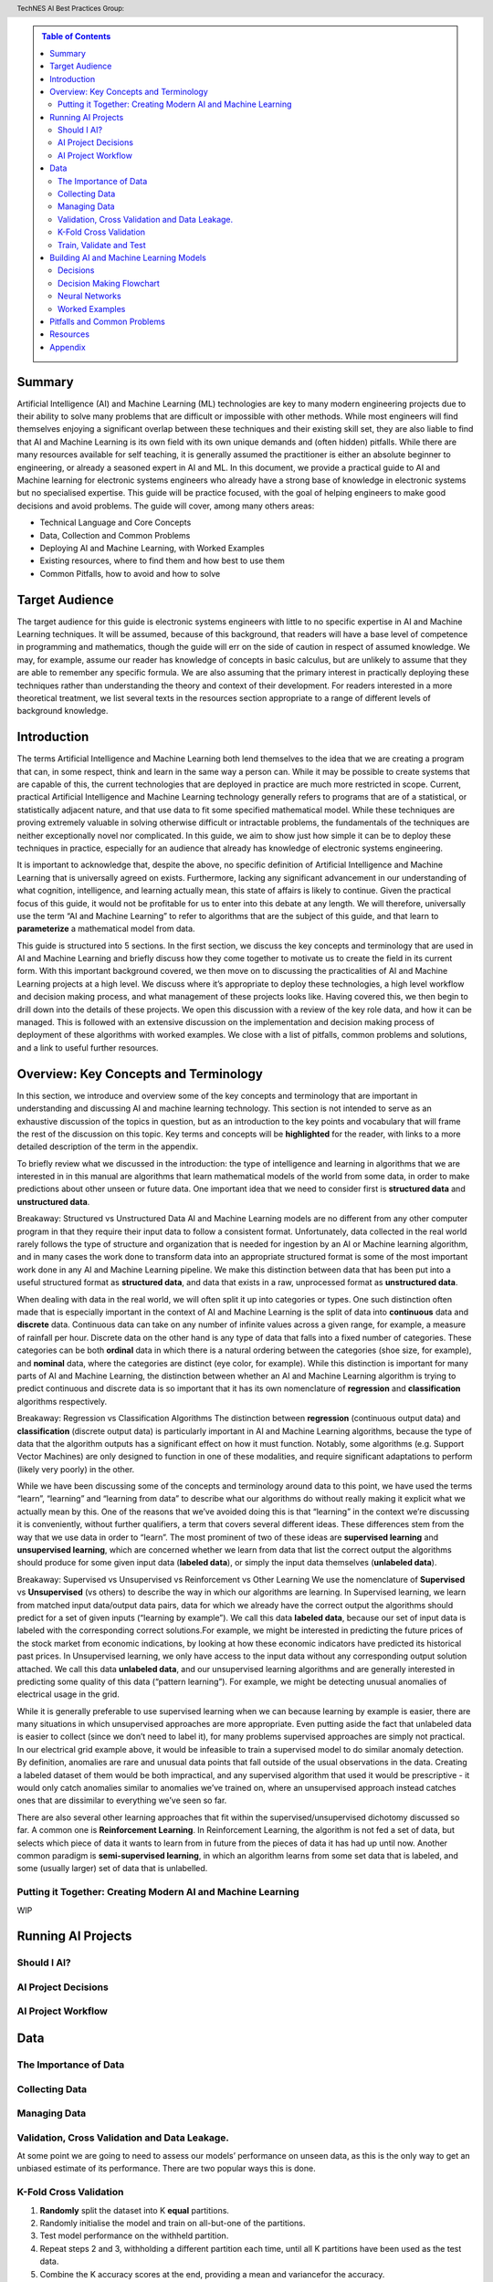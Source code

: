 .. contents:: Table of Contents
    :class: sidebar
    :depth: 2

.. header:: TechNES AI Best Practices Group: 



Summary
=============================

Artificial Intelligence (AI) and Machine Learning (ML) technologies are key to 
many modern engineering projects due to their ability to solve many problems 
that are difficult or impossible with other methods. While most engineers will 
find themselves enjoying a significant overlap between these techniques and 
their existing skill set, they are also liable to find that AI and Machine 
Learning is its own field with its own unique demands and (often hidden) 
pitfalls. While there are many resources available for self teaching, it is 
generally assumed the practitioner is either an absolute beginner to 
engineering, or already a seasoned expert in AI and ML. In this document, we 
provide a practical guide to AI and Machine learning for  electronic systems 
engineers who already have a strong base of knowledge in electronic systems but
no specialised expertise. This guide will be practice focused, with the goal of 
helping engineers to make good decisions and avoid problems. The guide will 
cover, among many others areas:

* Technical Language and Core Concepts
* Data, Collection and Common Problems
* Deploying AI and Machine Learning, with Worked Examples
* Existing resources, where to find them and how best to use them
* Common Pitfalls, how to avoid and how to solve


Target Audience
=============================
The target audience for this guide is electronic systems engineers with little 
to no specific expertise in AI and Machine Learning techniques. It will be 
assumed, because of this background, that readers will have a base level of 
competence in programming and mathematics, though the guide will err on the 
side of caution in respect of assumed knowledge. We may, for example, assume 
our reader has knowledge of concepts in basic calculus, but are unlikely to 
assume that they are able to remember any specific formula. We are also assuming
that the primary interest in practically deploying these techniques rather than
understanding the theory and context of their development. For readers 
interested in a more theoretical treatment, we list several texts in the 
resources section appropriate to a range of different levels of background 
knowledge.

Introduction
=============================

The terms Artificial Intelligence and Machine Learning both lend themselves to
the idea that we are creating a program that can, in some respect, think and
learn in the same way a person can. While it may be possible to create systems
that are capable of this, the current technologies that are deployed in practice
are much more restricted in scope. Current, practical Artificial Intelligence
and Machine Learning technology generally refers to programs that are of a
statistical, or statistically adjacent nature, and that use data to fit some
specified mathematical model. While these techniques are proving extremely
valuable in solving otherwise difficult or intractable problems, the
fundamentals of the techniques are neither exceptionally novel nor complicated.
In this guide, we aim to show just how simple it can be to deploy these
techniques in practice, especially for an audience that already has knowledge
of electronic systems engineering.

It is important to acknowledge that, despite the above, no specific definition
of Artificial Intelligence and Machine Learning that is universally agreed on
exists. Furthermore, lacking any significant advancement in our understanding
of what cognition, intelligence, and learning actually mean, this state of
affairs is likely to continue. Given the practical focus of this guide, it would
not be profitable for us to enter into this debate at any length. We will
therefore, universally use the term “AI and Machine Learning” to refer to
algorithms that are the subject of this guide, and that learn to 
**parameterize** a mathematical model from data.   

This guide is structured into 5 sections. In the first section, we discuss the
key concepts and terminology that are used in AI and Machine Learning and
briefly discuss how they come together to motivate us to create the field in its
current form. With this important background covered, we then move on to
discussing the practicalities of AI and Machine Learning projects at a high
level. We discuss where it’s appropriate to deploy these technologies, a high
level workflow and decision making process, and what management of these
projects looks like. Having covered this, we then begin to drill down into
the details of these projects. We open this discussion with a review of the
key role data, and how it can be managed. This is followed with an extensive
discussion on the implementation and decision making process of deployment of
these algorithms with worked examples. We close with a list of pitfalls, common
problems and solutions, and a link to useful further resources.


Overview: Key Concepts and Terminology
=======================================

In this section, we introduce and overview some of the key concepts and 
terminology that are important in understanding and discussing AI and machine 
learning technology. This section is not intended to serve as an exhaustive 
discussion of the topics in question, but as an introduction to the key points 
and vocabulary that will frame the rest of the discussion on this topic. Key 
terms and concepts will be **highlighted** for the reader, with links to a more 
detailed description of the term in the appendix.

To briefly review what we discussed in the introduction: the type of 
intelligence and learning in algorithms that we are interested in in this 
manual are algorithms that learn mathematical models of the world from some 
data, in order to make predictions about other unseen or future data. One 
important idea that we need to consider first is **structured 
data** and **unstructured data**.

Breakaway: Structured vs Unstructured Data
AI and Machine Learning models are no different from any other computer program
in that they require their input data to follow a consistent format.
Unfortunately, data collected in the real world rarely follows the type of
structure and organization that is needed for ingestion by an AI or Machine
learning algorithm, and in many cases the work done to transform data into an
appropriate structured format is some of the most important work done in any AI
and Machine Learning pipeline. We make this distinction between data that has
been put into a useful structured format as **structured data**, and data that
exists in a raw, unprocessed format as **unstructured data**.  

When dealing with data in the real world, we will often split it up into 
categories or types. One such distinction often made that is especially 
important in the context of AI and Machine Learning is the split of data into 
**continuous** data and **discrete** data. Continuous data can take on any 
number of infinite values across a given range, for example, a measure of
rainfall per hour. Discrete data on the other hand is any type of data that falls into a
fixed number of categories. These categories can be both **ordinal** data in which
there is a natural ordering between the categories (shoe size, for example), and
**nominal** data, where the categories are distinct (eye color, for example). While
this distinction is important for many parts of AI and Machine Learning, the
distinction between whether an AI and Machine Learning algorithm is trying to
predict continuous and discrete data is so important that it has its own
nomenclature of **regression** and **classification** algorithms respectively.

Breakaway: Regression vs Classification Algorithms
The distinction between **regression** (continuous output data) and **classification**
(discrete output data) is particularly important in AI and Machine Learning
algorithms, because the type of data that the algorithm outputs has a
significant effect on how it must function. Notably, some algorithms (e.g.
Support Vector Machines) are only designed to function in one of these
modalities, and require significant adaptations to perform (likely very poorly)
in the other.

While we have been discussing some of the concepts and terminology around data 
to this point, we have used the terms “learn”, “learning” and “learning from 
data” to describe what our algorithms do without really making it explicit what 
we actually mean by this. One of the reasons that we’ve avoided doing this is 
that “learning” in the context we’re discussing it is conveniently, without 
further qualifiers, a term that covers several different ideas. These 
differences stem from the way that we use data in order to “learn”. The
most prominent of two of these ideas are **supervised learning** and **unsupervised 
learning**, which are concerned whether we learn from data that list the correct 
output the algorithms should produce for some given input data (**labeled data**),
or simply the input data themselves (**unlabeled data**). 

Breakaway: Supervised vs Unsupervised vs Reinforcement vs Other Learning
We use the nomenclature of **Supervised** vs **Unsupervised** (vs others) to describe 
the way in which our algorithms are learning. In Supervised learning, we learn 
from matched input data/output data pairs, data for which we already have the 
correct output the algorithms should predict for a set of given inputs 
(“learning by example”). We call this data **labeled data**, because our set of 
input data is labeled with the corresponding correct solutions.For example, 
we might be interested in predicting the future prices of the stock market from 
economic indications, by looking at how these economic indicators have predicted 
its historical past prices. In Unsupervised learning, we only have access to the 
input data without any corresponding output solution attached. We call this data 
**unlabeled data**, and our unsupervised learning algorithms and are generally 
interested in predicting some quality of this data (“pattern learning”). For 
example, we might be detecting unusual anomalies of electrical usage in the 
grid.

While it is generally preferable to use supervised learning when we can 
because learning by example is easier, there are many situations in which 
unsupervised approaches are more appropriate. Even putting aside the fact 
that unlabeled data is easier to collect (since we don’t need to label it), 
for many problems supervised approaches are simply not practical. In our 
electrical grid example above, it would be infeasible to train a supervised 
model to do similar anomaly detection.  By definition, anomalies are rare and 
unusual data points that fall outside of the usual observations in the data. 
Creating a labeled dataset of them would be both impractical, and any 
supervised algorithm that used it would be prescriptive - it would only catch 
anomalies similar to anomalies we’ve trained on, where an unsupervised approach 
instead catches ones that are dissimilar to everything we’ve seen so far. 

There are also several other learning approaches that fit within the 
supervised/unsupervised dichotomy discussed so far. A common one is 
**Reinforcement Learning**. In Reinforcement Learning, the algorithm is not fed a 
set of data, but selects which piece of data it wants to learn from in future 
from the pieces of data it has had up until now. Another common paradigm is 
**semi-supervised learning**, in which an algorithm learns from some set data that 
is labeled, and some (usually larger) set of data that is unlabelled.


Putting it Together: Creating Modern AI and Machine Learning
------------------------------------------------------------
WIP


Running AI Projects
=============================================

Should I AI?
------------

AI Project Decisions
--------------------

AI Project Workflow
-------------------


Data
=========================

The Importance of Data
----------------------

Collecting Data
---------------

Managing Data
-------------

Validation, Cross Validation and Data Leakage.
----------------------------------------------

At some point we are going to need to assess our models’ performance on unseen data, as this is the only way to get an unbiased estimate of its performance. There are two popular ways this is done.

K-Fold Cross Validation
-----------------------

1. **Randomly** split the dataset into K **equal** partitions.
2. Randomly initialise the model and train on all-but-one of the partitions.
3. Test model performance on the withheld partition.
4. Repeat steps 2 and 3, withholding a different partition each time, until all K partitions have been used as the test data.
5. Combine the K accuracy scores at the end, providing a mean and variancefor the accuracy.

This way, all of the available data is used for both training and testing, while never testing a model on the data on which it was trained. It also serves to avoid any unintended bias that may arise by chance, when the data is randomly partitioned. However, it requires training the model from scratch K times to get a single output. Also, repeatedly running K-Fold Cross Validation and making adjustments, can introduce implicit bias.

This is well suited to training smaller models on small datasets, as the requirement to train many times rules out its use in ‘big data’ applications such as deep learning. If data is limited and your model can be trained many times (at an acceptable cost for you), K-Fold Cross Validation is recommended. Otherwise, read on to the next section.

Train, Validate and Test
------------------------


1. **Randomly** split the dataset into 3 partitions. The proportions of these are up to you, but a sensible split usually looks something like 80%-10%-10% or 60%-20%-20%, (train-validate-test, respectively)*.
2. While (you’re not yet happy with the performance or you think you can still make improvements):

  a. Train the model on the train set.

  b. Evaluate on the validation set.

  c. Make any changes you like to the model.

3. Evaluate your best performing model(s) on the test set.

This should be the end of the process, with these results being publication/report ready. One should avoid going back and making more changes after this, as that is how implicit bias from the testing set can creep into the model design (data leakage).

\*The larger the datasets, the less variance we can expect between them. So if we expect to do lots of hyperparameter tuning iterations (step 2), we might opt for a 60%-20%-20% split. That way the information we gain from the validation step should be more dependable. If not, the 80%-10%-10% would be preferable simply as we are using more of the data for training, which should give the best model performance.

Points to remember:

* We optimise for performance on the training data, but we **assess** performance on ‘unseen’ (not training) data.

  * If it can perform well on this, we know the model isn’t simply ‘remembering’ the correct answers from its training process but has learned meaningful relationships which apply outside of its training dataset. 

  * We can think of this the same way we might think of assessing the learning ability of a student. That being, they ‘train’ on practice questions and are assessed on ‘test’ questions which require the same skills as the training questions, but the students have never seen them before. Assessing them on questions they have already seen (training data) clearly would not be a sensible way to evaluate their understanding of the topic.

* Unseen data can still influence the model, via influencing the **decisions we make** to improve the model. This is called **data leakage**.

  * This is a very subtle problem which can easily go undetected. 

  * To avoid this, make the train/validate/test as soon as possible, and leave the test dataset untouched until it's time to evaluate our model. This includes not visualising or exploring the test data, to prevent bias in our own thinking.

  * This can again be likened to a student taking a test - if they know what questions are coming up and prepare for those specifically, their test score will end up higher than a true reflection of their ability. 



Building AI and Machine Learning Models
=======================================

Decisions
---------

Data Pipeline
#############

Data Pipeline is simply a term used to describe the moving and processing of data from one place to another. While this is a broad term, the case we are concerned with specifically is loading and transforming data from storage in order to be used by a neural network. 

**Train, test, validate:** See earlier section for details. Building the data pipeline is where we must take this into account and avoid the common pitfalls listed in this section.

**Reading the data:** Whichever machine learning API we use, three core functions typically need to be implemented for a custom pipeline:

  * Initialise.

  * Get dataset length. In order to know when an epoch is complete, the class needs to know how much data there is in total. This function is as simple as it sounds.

  * Return the ith datum. A function with a one to one mapping of integers i to data. This is important so that the data loader can shuffle the dataset by shuffling a list of integers from zero to dataset length.

**Transformations**. Transforming data is an important step in machine learning. Normalising data is usually beneficial in this case, but there may also be transformations specific to your task. A decision that should be made early on in this process is when to do these transformations. The options are as follows:

* Add transformations to the data loading step.

    Pros:

    * Simple, readable

    * Easy to change 

    * Minimal code

    Cons:

    * Each transform must be applied many times (every time the data is loaded, once * per epoch per datum). This can be slow.

*  Apply transforms to the entire dataset and save in storage.

    Pros:

    * Faster

    * Only needs to be considered once

    Cons:

    * Harder to quickly experiment with different transformations 

    * Requires either overwriting original data, or doubling storage requirements

* If computational limitations (sufficient RAM:dataset size ratio) allow, there is an optimal middle ground. This is to use the first method but load all the data into RAM before training. 

    Pros:

    *  All the pros of the above methods

    * In addition to avoiding repeated applications of transforms, it also avoids potentially slow read times from storage, in favour of fast reading from RAM.

    Cons:
    * High RAM requirements, which increase with dataset size. 
    * Even if HPC allows this, it cannot be tested on local machines with less RAM, without modification.

**Batch Size:** The amount of data the model sees before optimising its parameters at each step. Larger batch sizes will give a better estimate of the true optimal parameter adjustment the model should make, but each step will take longer to compute. There is no universally optimal number for this. It is advisable to use powers of 2, to aid with parallelisation and GPU usage in case this is desired later. Consider starting with a batch size of 32 or 64 and increasing/decreasing if the training is unstable/convergence is too slow, respectively.

**Epochs:** This is the number of full passes through the dataset that the model will see before training finishes. It can either be a fixed number, or an upper bound, only reached if the model does not converge. The latter scheme is preferable for maximising performance, since early stopping (end training as soon as convergence is reached) is known to be a form of regularisation which can improve performance on unseen data. The former may be used for comparing training stability of multiple models.

Training Process
################

There are a few more decisions to make before we get to designing and training custom neural networks. 

**Loss Function:** This is the quantity that the optimiser will try to minimise, thus it is critical to choose something that, when minimised, makes the model more useful. This function will be applied to the output of the network and the target. For example, the mean square error loss function calculates the mean of the squared error between the output and target, thus minimising this quantity forces the model to try to improve prediction accuracy. This is particularly useful for regression problems in which every element of the output is equally important. However, if we want a model which predicts a probability distribution, we may choose to use the categorical cross entropy or KL-Divergence for example. A detailed breakdown can be found here https://machinelearningmastery.com/how-to-choose-loss-functions-when-training-deep-learning-neural-networks/. 

**Optimiser:** At every step in the optimisation process, the algorithm calculates a way to tweak the parameters which will reduce the loss function. This tweak is actually a gradient vector, which is only locally accurate. This means that the model will improve if we make a small tweak to the parameters in the direction of the gradient, how big should that adjustment be? Deciding this is the job of the optimiser, and can have a significant effect on how well our model learns. Through a number of tricks such as simulating momentum, and warping the loss landscape to make traversal easier, the ADAM optimiser combines all the most successful optimisation tricks available and is by far the most commonly used. While not guaranteeing the best performance, it can be relied upon to provide consistently good optimisation. Experimenting with other optimisers is an option but not as important as the other considerations in this list.

**Validation:** Assessing the models performance on the validation dataset regularly during and after training to give an indication of how well the model is learning, and compare between model candidates. Here we need to consider how frequently we want to validate. Start by validating after every epoch. If more insight is required into the learning procedure, increase this to validate after every batch (or n batches), though this will slow down training.
*   A number of useful tools exist for visualising the validation process. It is critical to do so, to make sure the model is training as expected. **Tensorboard** is highly robust and sufficient for this, and weights and Biases (**WandB**) is a professional subscription service that offers an alternative with a more intuitive user interface and cloud services for synchronised training across multiple devices. 

Having done all of this, we are ready to experiment with different model architectures. Model architecture design involves skill, intuition, knowledge, and a not insignificant amount of guesswork. Even the world’s top ML researchers could not tell you the optimal number of extra neurons to add to improve model performance without testing it empirically. However, the good news is that these networks are designed to give the best performance they can no matter their design, and you are likely to get reasonably good results within a few attempts. To make this daunting process more systematic, the following section details the key architectural principles that go into the design of a model, and the section after will then lay out a practical guide to follow. 


Decision Making Flowchart
-------------------------

Neural Networks
---------------

Architectural Principles of Neural Networks
###########################################

Here we break down some of the key ideas that go into building a more 
sophisticated neural network than the basic MLP we used in our first example.
Understanding these will allow you to see how even the world’s most complex and
capable neural networks are put together.

* Convolution

  * **What:** A filter with learnable parameters. 

  * **Why:** Computer vision has used filters for many decades, designing filters which slide along (convolve with) an image to pick out features such as sharpness, contrast, vertical/horizontal lines etc. The key insight is that if we instead make the parameters in the filter learnable, the algorithm can itself determine what the optimal filters should look like, from the data alone. 

* Pooling

  * **What:** A dimensionality reduction technique. Similarly to a convolution, a window is selected on the input, and the corresponding output from this window is the largest activation value found in that window. Then the window is shifted, and the process repeats
  * **Why:** Dimensionality reduction can be desirable for many reasons, but pooling has a number of specific advantages. Firstly, it has no parameters to learn, meaning it adds negligible computational requirements during training. Secondly it has been found to be complementary to convolutions. This is likely because convolutions can be thought of as filters searching for specific features, and the pooling then essentially tells the network if those features are present in the given window.

* Convolutional Blocks

  * **What:** An architectural design shortcut - a combination of 
    convolutional layers, pooling layers and regularisers packaged into a block
    which is repeated throughout the network.

  * **Why:** Convolutional layers are used to extract local patterns in the
    input data. By stacking many convolutional layers on top of each other,
    higher level relationships are able to be recognised. In practice, this
    means the network is able to perform better (more complex) pattern 
    recognition, which is what machine learning is all about. Using a repeating
    block structure like the one pictured below has been found to be very
    effective. Each block contains multiple convolutions and a pooling layer to
    reduce dimensionality. Each element of the block is optional and
    customisable, but the principle of repeating blocks remains the same.

* Skip Connections

  * **What:** Passing the output of one layer in the network directly to later
    layers in the network, ‘skipping’ over the intermediate layers. This can
    be done through addition, which requires the dimensions of the layers to
    be equal, or through appending, which increases the dimension size.
    Appending is the safer choice, though comes at greater computational cost.
  * **Why:** As we make our networks deeper, we are able to extract higher
    level features. This is extremely powerful, but some new issues begin to
    emerge. Firstly, the low level information can get lost on the way.
    Secondly, we can run into the vanishing gradient problem. A neat solution
    to diminish both of these issues is to use skip connections.

* Bottlenecks

  * **What:** A bottleneck refers to the shape of the network (big to small).
    Often followed by more layers to build the network size back up (small to
    big). The bottleneck itself is the smallest layer, which can also be
    called the encoding layer.

  * **Why:** Many networks utilise the idea of a bottleneck, even beyond
    simple autoencoders (which are nothing more than a bottleneck in
    structure). Compressing data through a small encoding layer encourages
    the network to extract the most distinguishing features from the data.
    This is used in a number of different ways. The encoding itself can be
    used to represent the data in a unique and low dimensional form. Or the
    second half of the network can use the information from skip connections
    and the encoding to infer high level information about the data to solve
    problems.


* Recurrence 

  * **What:** A network layer which takes as input some data and a ‘state’
    vector, and produces a new state vector alongside its other output. 
  * **Why:** The state vector represents some understanding about the state at
    a given time. The idea then is for the layer to take in some data and 
    update this understanding, so that the state is different for the next
    time step. Without recurrence, networks have no notion of time or way
    to relate the data coming in now with what came before. This is necessary
    for sequential tasks like video or text recognition, and not necessary for
    static tasks such as image recognition, hence the discrepancy.

* Attention

  * **What:** Weighting each element of a sequence of data, according to how
    important (how much attention should be paid to) it, to solve a given
    task. Typically, the model will be outputting another sequence, and as
    such each element of the output with will require a different set of
    attention weights. The full theory behind attention is beyond the scope of
    this guide. It is listed here to give a brief intuition behind transformer
    models, which are growing in popularity and based on the principle of
    attention.
  * **Why:** Attention provides a way for a network to take in sequential data
    all at once, learning which input elements each output should pay
    attention to. This offers numerous benefits over recurrence, such as the
    ability to be processed in parallel (recurrent networks are inherently
    sequential so cannot be parallelised), and removing recency bias. Recency
    bias being the tendency of RNNs to pay more attention to the most recent
    sequence elements, rather than the most relevant.

Neural Network Design and Experimentation Process
#################################################

1. Establish a strong baseline. The first thing to do once your data pipeline 
   and evaluation metrics are set up, is to try out the simplest neural network
   design relevant to your problem. Usually this will be an MLP. The data will
   determine the input and output size, so for this make a simple MLP with one
   hidden layer. There is no magic formula to tell you how large to make this
   hidden layer, the key is to experiment. Start with (input size + output
   size)/2 if you are unsure. Train and evaluate. This gives you a benchmark
   and some idea of how complex the task will be. If the MLP performs very well,
   you may wish to stop there. If not, move on to step 2.
2. Design a neural network specifically for your problem. How? Google it! More
   specifically, scour the internet for a research paper, article or competition
   submission that publishes a machine learning model for a problem similar to
   yours. All kinds of similarity are useful, working on the same data type (eg
   time series, video etc), or the same problem (eg anomaly detection, object
   recognition), but ideally both. For this to be successful, it is likely that
   the authors have already done a great deal of the work for us in choosing
   approximately the right kind of network architecture. Take this as a starting
   point.

    a. The closer their problem is to yours, the less we need to experiment with
       other architectures
    b. For research papers in particular, models may be more complicated than
       necessary as authors are usually proposing a novel method. We can
       experiment with removing the more complicated features, if they don’t
       affect performance.
    c. If nothing relevant arises, use the baseline model we established earlier
       as the starting point.
3. Iteration and experimentation. Given a baseline (either from step 1 or 2) and
   working data pipeline, it may be surprisingly straightforward to test
   different ideas, so long as enough computational resources are available. 
   Bear your initial goals in mind, don’t be afraid to stop iterating when these
   are met even if it may be possible to squeeze slightly more performance out
   with further experimentation. Very small improvements to measured performance
   on test data may not actually translate to a significantly better model in
   the real world. APIs such as TensorFlow and PyTorch make adjusting model
   architectures as simple as stacking preset functions on top of one and other.
   These all come in built with these APIs, and are listed below:

    a. Regularisers: These may improve generalisation performance without
       changing the overall architecture.

        i. Dropout
        ii. Batch normalisation.

    b. Dimensionality Manipulations: Scale up or down dimensionality. Often
       comes at a cost of information loss in favour of computational efficiency.
       
        i. Max Pooling

    c. Recurrent modules: for sequential data only.
        i. LSTM
        ii. GRU

    d. Other
        i. Convolutions 
        ii. Skip Connections

Taking the ideas of others as inspiration, try out some of these ideas and
observe their effects, both individually and in combination. See the
architectural principles section for a breakdown of what each of these do.
Remember, simplicity is key. A useful method to avoid wasted time is to train
and test the model after a given small change, one change at a time.  If
performance doesn’t improve, don’t waste any more time on changes of that kind.
Whereas if you make many changes and then evaluate, you can’t be sure which
changes are having a positive effect.


Worked Examples
---------------


Pitfalls and Common Problems
============================

Resources
=========

Appendix
=========
